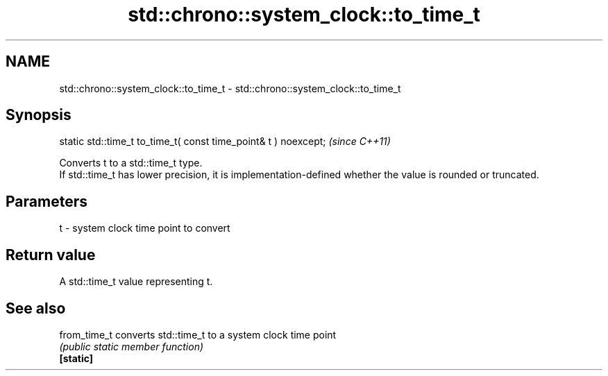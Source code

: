 .TH std::chrono::system_clock::to_time_t 3 "2020.03.24" "http://cppreference.com" "C++ Standard Libary"
.SH NAME
std::chrono::system_clock::to_time_t \- std::chrono::system_clock::to_time_t

.SH Synopsis

  static std::time_t to_time_t( const time_point& t ) noexcept;  \fI(since C++11)\fP

  Converts t to a std::time_t type.
  If std::time_t has lower precision, it is implementation-defined whether the value is rounded or truncated.

.SH Parameters


  t - system clock time point to convert


.SH Return value

  A std::time_t value representing t.

.SH See also



  from_time_t converts std::time_t to a system clock time point
              \fI(public static member function)\fP
  \fB[static]\fP




